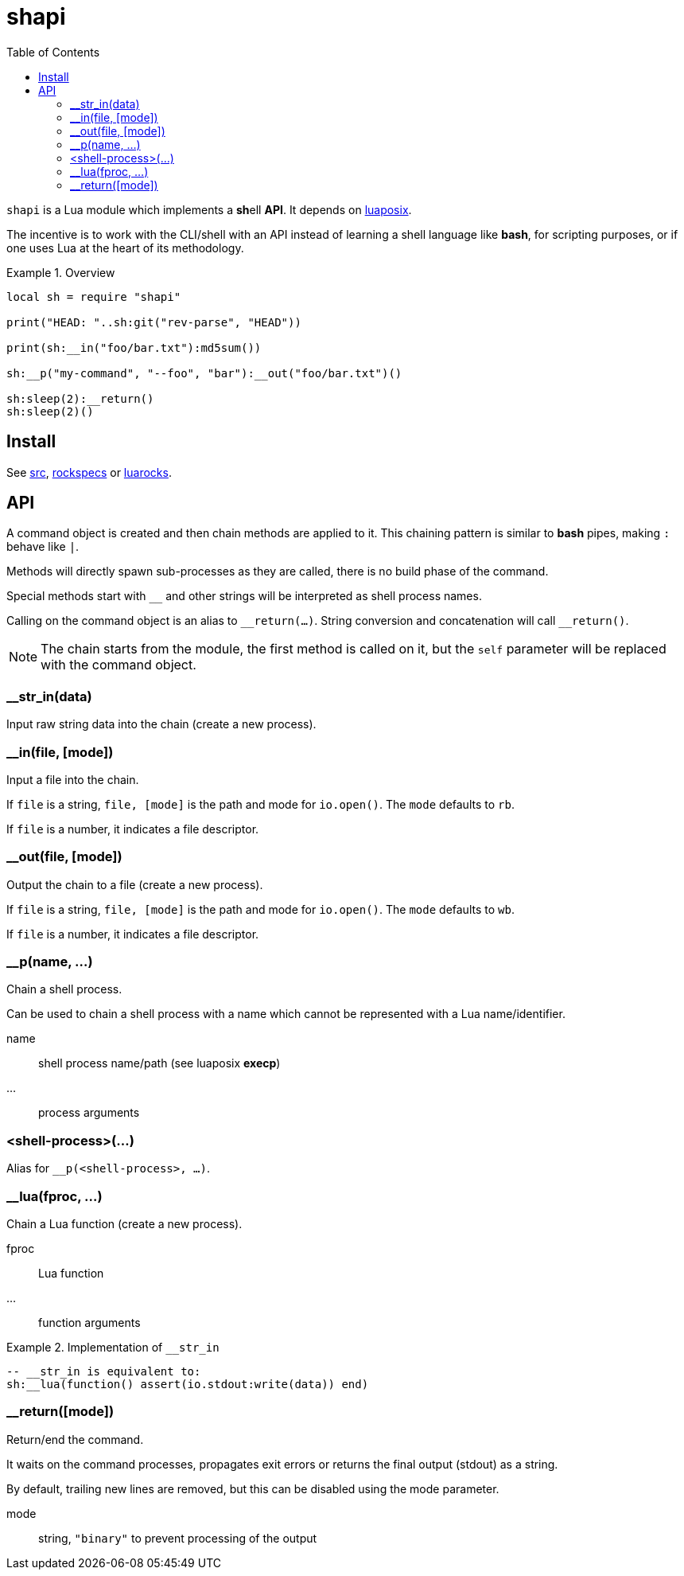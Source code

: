 = shapi
ifdef::env-github[]
:tip-caption: :bulb:
:note-caption: :information_source:
:important-caption: :heavy_exclamation_mark:
:caution-caption: :fire:
:warning-caption: :warning:
endif::[]
:toc: left
:toclevels: 5

`shapi` is a Lua module which implements a **sh**ell **API**. It depends on https://github.com/luaposix/luaposix[luaposix].

The incentive is to work with the CLI/shell with an API instead of learning a shell language like *bash*, for scripting purposes, or if one uses Lua at the heart of its methodology.

.Overview
====
[source, lua]
----
local sh = require "shapi"

print("HEAD: "..sh:git("rev-parse", "HEAD"))

print(sh:__in("foo/bar.txt"):md5sum())

sh:__p("my-command", "--foo", "bar"):__out("foo/bar.txt")()

sh:sleep(2):__return()
sh:sleep(2)()
----
====

== Install

See link:src[], link:rockspecs[] or https://luarocks.org/modules/imagicthecat-0a6b669a3a/shapi[luarocks].

== API

A command object is created and then chain methods are applied to it. This chaining pattern is similar to *bash* pipes, making `:` behave like `|`.

Methods will directly spawn sub-processes as they are called, there is no build phase of the command.

Special methods start with `__` and other strings will be interpreted as shell process names.

Calling on the command object is an alias to `\__return(...)`. String conversion and concatenation will call `__return()`.

NOTE: The chain starts from the module, the first method is called on it, but the `self` parameter will be replaced with the command object.

=== __str_in(data)

Input raw string data into the chain (create a new process).

=== __in(file, [mode])

Input a file into the chain.

If `file` is a string, `file, [mode]` is the path and mode for `io.open()`. The `mode` defaults to `rb`.

If `file` is a number, it indicates a file descriptor.

=== __out(file, [mode])

Output the chain to a file (create a new process).

If `file` is a string, `file, [mode]` is the path and mode for `io.open()`. The `mode` defaults to `wb`.

If `file` is a number, it indicates a file descriptor.

=== __p(name, ...)

Chain a shell process.

Can be used to chain a shell process with a name which cannot be represented with a Lua name/identifier.

name:: shell process name/path (see luaposix *execp*)
...:: process arguments

=== <shell-process>(...)

Alias for `__p(<shell-process>, ...)`.

=== __lua(fproc, ...)

Chain a Lua function (create a new process).

fproc:: Lua function
...:: function arguments

.Implementation of `__str_in`
====
[source, lua]
----
-- __str_in is equivalent to:
sh:__lua(function() assert(io.stdout:write(data)) end)
----
====

=== __return([mode])

Return/end the command.

It waits on the command processes, propagates exit errors or returns the final output (stdout) as a string.

By default, trailing new lines are removed, but this can be disabled using the mode parameter.

mode:: string, `"binary"` to prevent processing of the output
